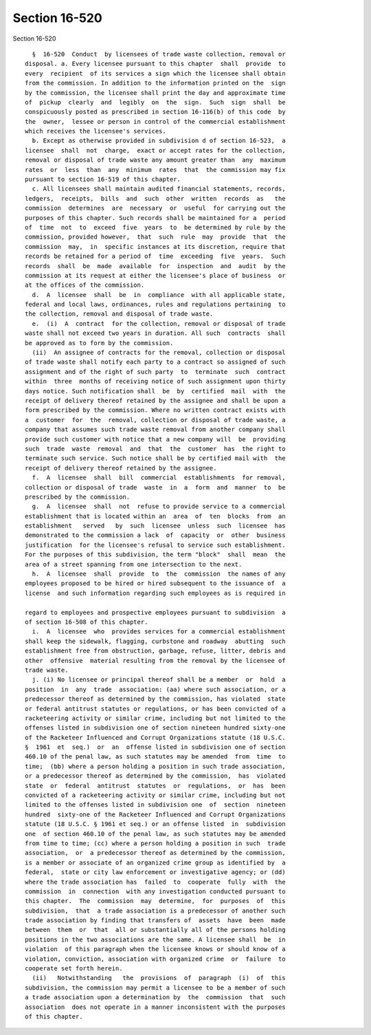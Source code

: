 Section 16-520
==============

Section 16-520 ::    
        
     
        §  16-520  Conduct  by licensees of trade waste collection, removal or
      disposal. a. Every licensee pursuant to this chapter  shall  provide  to
      every  recipient  of its services a sign which the licensee shall obtain
      from the commission. In addition to the information printed on the  sign
      by the commission, the licensee shall print the day and approximate time
      of  pickup  clearly  and  legibly  on  the  sign.  Such  sign  shall  be
      conspicuously posted as prescribed in section 16-116(b) of this code  by
      the  owner,  lessee or person in control of the commercial establishment
      which receives the licensee's services.
        b. Except as otherwise provided in subdivision d of section 16-523,  a
      licensee  shall  not  charge,  exact or accept rates for the collection,
      removal or disposal of trade waste any amount greater than  any  maximum
      rates  or  less  than  any  minimum  rates  that  the commission may fix
      pursuant to section 16-519 of this chapter.
        c. All licensees shall maintain audited financial statements, records,
      ledgers,  receipts,  bills  and  such  other  written  records  as   the
      commission  determines  are  necessary  or  useful  for carrying out the
      purposes of this chapter. Such records shall be maintained for a  period
      of  time  not  to  exceed  five  years  to  be determined by rule by the
      commission, provided however,  that  such  rule  may  provide  that  the
      commission  may,  in  specific instances at its discretion, require that
      records be retained for a period of  time  exceeding  five  years.  Such
      records  shall  be  made  available  for  inspection  and  audit  by the
      commission at its request at either the licensee's place of business  or
      at the offices of the commission.
        d.  A  licensee  shall  be  in  compliance  with all applicable state,
      federal and local laws, ordinances, rules and regulations pertaining  to
      the collection, removal and disposal of trade waste.
        e.  (i)  A  contract  for the collection, removal or disposal of trade
      waste shall not exceed two years in duration. All such  contracts  shall
      be approved as to form by the commission.
        (ii)  An assignee of contracts for the removal, collection or disposal
      of trade waste shall notify each party to a contract so assigned of such
      assignment and of the right of such party  to  terminate  such  contract
      within  three  months of receiving notice of such assignment upon thirty
      days notice. Such notification shall  be  by  certified  mail  with  the
      receipt of delivery thereof retained by the assignee and shall be upon a
      form prescribed by the commission. Where no written contract exists with
      a  customer  for  the  removal, collection or disposal of trade waste, a
      company that assumes such trade waste removal from another company shall
      provide such customer with notice that a new company will  be  providing
      such  trade  waste  removal  and  that  the  customer  has  the right to
      terminate such service. Such notice shall be by certified mail with  the
      receipt of delivery thereof retained by the assignee.
        f.  A  licensee  shall  bill  commercial  establishments  for removal,
      collection or disposal of trade  waste  in  a  form  and  manner  to  be
      prescribed by the commission.
        g.  A  licensee  shall  not  refuse to provide service to a commercial
      establishment that is located within an  area  of  ten  blocks  from  an
      establishment   served   by  such  licensee  unless  such  licensee  has
      demonstrated to the commission a lack  of  capacity  or  other  business
      justification  for the licensee's refusal to service such establishment.
      For the purposes of this subdivision, the term "block"  shall  mean  the
      area of a street spanning from one intersection to the next.
        h.  A  licensee  shall  provide  to  the  commission  the names of any
      employees proposed to be hired or hired subsequent to the issuance of  a
      license  and such information regarding such employees as is required in
    
      regard to employees and prospective employees pursuant to subdivision  a
      of section 16-508 of this chapter.
        i.  A  licensee  who  provides services for a commercial establishment
      shall keep the sidewalk, flagging, curbstone and roadway  abutting  such
      establishment free from obstruction, garbage, refuse, litter, debris and
      other  offensive  material resulting from the removal by the licensee of
      trade waste.
        j. (i) No licensee or principal thereof shall be a member  or  hold  a
      position  in  any  trade  association: (aa) where such association, or a
      predecessor thereof as determined by the commission, has violated  state
      or federal antitrust statutes or regulations, or has been convicted of a
      racketeering activity or similar crime, including but not limited to the
      offenses listed in subdivision one of section nineteen hundred sixty-one
      of the Racketeer Influenced and Corrupt Organizations statute (18 U.S.C.
      §  1961  et  seq.)  or  an  offense listed in subdivision one of section
      460.10 of the penal law, as such statutes may be amended  from  time  to
      time;  (bb) where a person holding a position in such trade association,
      or a predecessor thereof as determined by the commission,  has  violated
      state  or  federal  antitrust  statutes  or  regulations,  or  has  been
      convicted of a racketeering activity or similar crime, including but not
      limited to the offenses listed in subdivision one  of  section  nineteen
      hundred  sixty-one of the Racketeer Influenced and Corrupt Organizations
      statute (18 U.S.C. § 1961 et seq.) or an offense listed  in  subdivision
      one  of section 460.10 of the penal law, as such statutes may be amended
      from time to time; (cc) where a person holding a position in such  trade
      association,  or  a predecessor thereof as determined by the commission,
      is a member or associate of an organized crime group as identified by  a
      federal,  state or city law enforcement or investigative agency; or (dd)
      where the trade association has  failed  to  cooperate  fully  with  the
      commission  in  connection  with any investigation conducted pursuant to
      this chapter.  The  commission  may  determine,  for  purposes  of  this
      subdivision,  that  a trade association is a predecessor of another such
      trade association by finding that transfers of  assets  have  been  made
      between  them  or  that  all or substantially all of the persons holding
      positions in the two associations are the same. A licensee shall  be  in
      violation  of this paragraph when the licensee knows or should know of a
      violation, conviction, association with organized crime  or  failure  to
      cooperate set forth herein.
        (ii)   Notwithstanding   the  provisions  of  paragraph  (i)  of  this
      subdivision, the commission may permit a licensee to be a member of such
      a trade association upon a determination by  the  commission  that  such
      association  does not operate in a manner inconsistent with the purposes
      of this chapter.
    
    
    
    
    
    
    
